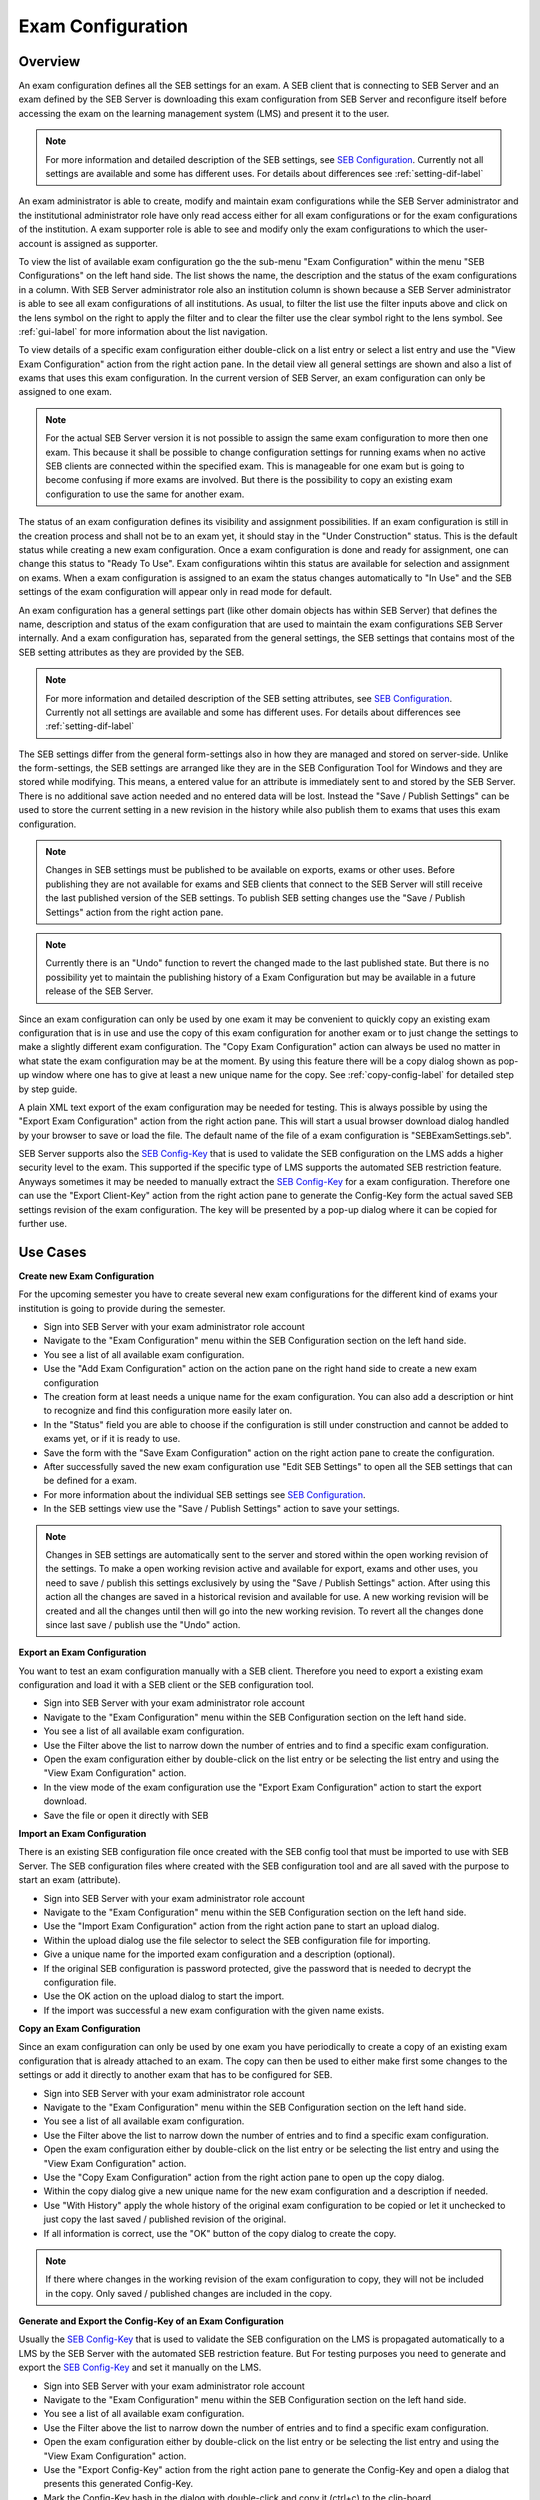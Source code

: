 .. _exam-configuration-label:

Exam Configuration
==================

Overview
--------

An exam configuration defines all the SEB settings for an exam. A SEB client that is connecting to SEB Server
and an exam defined by the SEB Server is downloading this exam configuration from SEB Server and reconfigure itself before accessing the
exam on the learning management system (LMS) and present it to the user.

.. note::
    For more information and detailed description of the SEB settings, see `SEB Configuration <https://www.safeexambrowser.org/windows/win_usermanual_en.html#configuration>`_.
    Currently not all settings are available and some has different uses. For details about differences see :ref:`setting-dif-label` 

An exam administrator is able to create, modify and maintain exam configurations while the SEB Server administrator and the institutional administrator 
role have only read access either for all exam configurations or for the exam configurations of the institution. 
A exam supporter role is able to see and modify only the exam configurations to which the user-account is assigned as supporter.

To view the list of available exam configuration go the the sub-menu "Exam Configuration" within the menu "SEB Configurations" on the left
hand side. The list shows the name, the description and the status of the exam configurations in a column. With SEB Server administrator role
also an institution column is shown because a SEB Server administrator is able to see all exam configurations of all institutions.
As usual, to filter the list use the filter inputs above and click on the lens symbol on the right to apply the filter and to clear the 
filter use the clear symbol right to the lens symbol. See :ref:`gui-label` for more information about the list navigation. 

.. image:: images/exam_config/list.png
    :align: center
    :target: https://raw.githubusercontent.com/SafeExamBrowser/seb-server/master/docs/exam_config/list.png
    
To view details of a specific exam configuration either double-click on a list entry or select a list entry and use the "View Exam Configuration"
action from the right action pane. In the detail view all general settings are shown and also a list of exams that uses this exam configuration.
In the current version of SEB Server, an exam configuration can only be assigned to one exam.

.. note:: 
    For the actual SEB Server version it is not possible to assign the same exam configuration to more then one exam. This because it shall be
    possible to change configuration settings for running exams when no active SEB clients are connected within the specified exam. This is 
    manageable for one exam but is going to become confusing if more exams are involved.
    But there is the possibility to copy an existing exam configuration to use the same for another exam.
    
The status of an exam configuration defines its visibility and assignment possibilities. If an exam configuration is still in the creation process 
and shall not be to an exam yet, it should stay in the "Under Construction" status.
This is the default status while creating a new exam configuration. Once a exam configuration is done and ready for assignment, one can change this
status to "Ready To Use". Exam configurations wihtin this status are available for selection and assignment on exams. When a exam configuration
is assigned to an exam the status changes automatically to "In Use" and the SEB settings of the exam configuration will appear only in read mode for default.

.. image:: images/exam_config/view.png
    :align: center
    :target: https://raw.githubusercontent.com/SafeExamBrowser/seb-server/master/docs/exam_config/view.png

An exam configuration has a general settings part (like other domain objects has within SEB Server) that defines the name, description and status
of the exam configuration that are used to maintain the exam configurations SEB Server internally. And a exam configuration has, separated from 
the general settings, the SEB settings that contains most of the SEB setting attributes as they are provided by the SEB.

.. note::
    For more information and detailed description of the SEB setting attributes, see `SEB Configuration <https://www.safeexambrowser.org/windows/win_usermanual_en.html#configuration>`_.
    Currently not all settings are available and some has different uses. For details about differences see :ref:`setting-dif-label` 

The SEB settings differ from the general form-settings also in how they are managed and stored on server-side. Unlike the form-settings,
the SEB settings are arranged like they are in the SEB Configuration Tool for Windows and they are stored while modifying. This means, 
a entered value for an attribute is immediately sent to and stored by the SEB Server. There is no additional save action needed and 
no entered data will be lost. Instead the "Save / Publish Settings" can be used to store the current setting in a new revision in the history 
while also publish them to exams that uses this exam configuration.

.. image:: images/exam_config/settings.png
    :align: center
    :target: https://raw.githubusercontent.com/SafeExamBrowser/seb-server/master/docs/exam_config/settings.png

.. note:: 
    Changes in SEB settings must be published to be available on exports, exams or other uses. Before publishing they are not
    available for exams and SEB clients that connect to the SEB Server will still receive the last published version of the SEB settings.
    To publish SEB setting changes use the "Save / Publish Settings" action from the right action pane.
    
.. note:: 
    Currently there is an "Undo" function to revert the changed made to the last published state. But there is no possibility yet to 
    maintain the publishing history of a Exam Configuration but may be available in a future release of the SEB Server.
    
Since an exam configuration can only be used by one exam it may be convenient to quickly copy an existing exam configuration that is in use
and use the copy of this exam configuration for another exam or to just change the settings to make a slightly different exam configuration.
The "Copy Exam Configuration" action can always be used no matter in what state the exam configuration may be at the moment. By using this
feature there will be a copy dialog shown as pop-up window where one has to give at least a new unique name for the copy. See :ref:`copy-config-label` 
for detailed step by step guide.

A plain XML text export of the exam configuration may be needed for testing. This is always possible by using the "Export Exam Configuration" 
action from the right action pane. This will start a usual browser download dialog handled by your browser to save or load the file. The default name
of the file of a exam configuration is "SEBExamSettings.seb".

SEB Server supports also the `SEB Config-Key <https://safeexambrowser.org/developer/seb-config-key.html>`_ that is used to validate the SEB configuration
on the LMS adds a higher security level to the exam. This supported if the specific type of LMS supports the automated SEB restriction feature. Anyways
sometimes it may be needed to manually extract the `SEB Config-Key <https://safeexambrowser.org/developer/seb-config-key.html>`_ for a exam configuration.
Therefore one can use the "Export Client-Key" action from the right action pane to generate the Config-Key form the actual saved SEB settings revision
of the exam configuration. The key will be presented by a pop-up dialog where it can be copied for further use.

.. image:: images/exam_config/settings.png
    :align: center
    :target: https://raw.githubusercontent.com/SafeExamBrowser/seb-server/master/docs/exam_config/config_key.png


Use Cases
---------

**Create new Exam Configuration**

For the upcoming semester you have to create several new exam configurations for the different kind of exams your institution is going to provide
during the semester.

- Sign into SEB Server with your exam administrator role account
- Navigate to the "Exam Configuration" menu within the SEB Configuration section on the left hand side.
- You see a list of all available exam configuration.
- Use the "Add Exam Configuration" action on the action pane on the right hand side to create a new exam configuration
- The creation form at least needs a unique name for the exam configuration. You can also add a description or hint to recognize and find this configuration more easily later on.
- In the "Status" field you are able to choose if the configuration is still under construction and cannot be added to exams yet, or if it is ready to use.
- Save the form with the "Save Exam Configuration" action on the right action pane to create the configuration.
- After successfully saved the new exam configuration use "Edit SEB Settings" to open all the SEB settings that can be defined for a exam.
- For more information about the individual SEB settings see `SEB Configuration <https://www.safeexambrowser.org/windows/win_usermanual_en.html#configuration>`_.
- In the SEB settings view use the "Save / Publish Settings" action to save your settings. 

.. note:: 
    Changes in SEB settings are automatically sent to the server and stored within the open working revision of the settings.
    To make a open working revision active and available for export, exams and other uses, you need to save / publish this settings exclusively
    by using the "Save / Publish Settings" action. After using this action all the changes are saved in a historical revision and 
    available for use. A new working revision will be created and all the changes until then will go into the new working revision.
    To revert all the changes done since last save / publish use the "Undo" action.

**Export an Exam Configuration**

You want to test an exam configuration manually with a SEB client. Therefore you need to export a existing exam configuration and load
it with a SEB client or the SEB configuration tool.

- Sign into SEB Server with your exam administrator role account
- Navigate to the "Exam Configuration" menu within the SEB Configuration section on the left hand side.
- You see a list of all available exam configuration.
- Use the Filter above the list to narrow down the number of entries and to find a specific exam configuration.
- Open the exam configuration either by double-click on the list entry or be selecting the list entry and using the "View Exam Configuration" action.
- In the view mode of the exam configuration use the "Export Exam Configuration" action to start the export download.
- Save the file or open it directly with SEB

**Import an Exam Configuration**

There is an existing SEB configuration file once created with the SEB config tool that must be imported to use with SEB Server. 
The SEB configuration files where created with the SEB configuration tool and are all saved with the purpose to start an exam (attribute).

- Sign into SEB Server with your exam administrator role account
- Navigate to the "Exam Configuration" menu within the SEB Configuration section on the left hand side.
- Use the "Import Exam Configuration" action from the right action pane to start an upload dialog.
- Within the upload dialog use the file selector to select the SEB configuration file for importing.
- Give a unique name for the imported exam configuration and a description (optional).
- If the original SEB configuration is password protected, give the password that is needed to decrypt the configuration file.
- Use the OK action on the upload dialog to start the import.
- If the import was successful a new exam configuration with the given name exists.

.. _copy-config-label:
**Copy an Exam Configuration**

Since an exam configuration can only be used by one exam you have  periodically to create a copy of an existing exam configuration
that is already attached to an exam. The copy can then be used to either make first some changes to the settings or add it directly
to another exam that has to be configured for SEB.

- Sign into SEB Server with your exam administrator role account
- Navigate to the "Exam Configuration" menu within the SEB Configuration section on the left hand side.
- You see a list of all available exam configuration.
- Use the Filter above the list to narrow down the number of entries and to find a specific exam configuration.
- Open the exam configuration either by double-click on the list entry or be selecting the list entry and using the "View Exam Configuration" action.
- Use the "Copy Exam Configuration" action from the right action pane to open up the copy dialog.
- Within the copy dialog give a new unique name for the new exam configuration and a description if needed.
- Use "With History" apply the whole history of the original exam configuration to be copied or let it unchecked to just copy the last saved / published revision of the original.
- If all information is correct, use the "OK" button of the copy dialog to create the copy.

.. note:: If there where changes in the working revision of the exam configuration to copy, they will not be included in the copy.
    Only saved / published changes are included in the copy.

**Generate and Export the Config-Key of an Exam Configuration**

Usually the `SEB Config-Key <https://safeexambrowser.org/developer/seb-config-key.html>`_ that is used to validate the SEB configuration
on the LMS is propagated automatically to a LMS by the SEB Server with the automated SEB restriction feature. But For testing purposes you need to generate and export the 
`SEB Config-Key <https://safeexambrowser.org/developer/seb-config-key.html>`_ and set it manually on the LMS. 

- Sign into SEB Server with your exam administrator role account
- Navigate to the "Exam Configuration" menu within the SEB Configuration section on the left hand side.
- You see a list of all available exam configuration.
- Use the Filter above the list to narrow down the number of entries and to find a specific exam configuration.
- Open the exam configuration either by double-click on the list entry or be selecting the list entry and using the "View Exam Configuration" action.
- Use the "Export Config-Key" action from the right action pane to generate the Config-Key and open a dialog that presents this generated Config-Key.
- Mark the Config-Key hash in the dialog with double-click and copy it (ctrl+c) to the clip-board.

.. note:: If there where changes in the working revision of the exam configuration to create the Config-Key from, they will not be included in the generation of the Config-Key.
    Only saved / published changes are included in the Config-Key generation.

**Changing SEB Settings of an Exam Configuration in Use**

There is an already fully configured exam within SEB Server that is currently running with a prepared exam configuration. You have now realized that
some SEB settings are missing or wrong and has to be changed for the exam. This is possible but under some restrictions. See the note below.

.. note:: When a exam configuration is applied to a currently running exam, the exam configuration is in "Used" state and the SEB settings of the exam configuration 
are in read only mode. Changing the SEB settings of a exam configuration during a running exam that has already connected clients can lead to unexpected 
behavior. SEB clients that has already been connected and are in a running session will work with the old configuration while SEB clients that are connecting
after a SEB settings change will work with the new configuration. Also the automated SEB restriction with the changed `SEB Config-Key <https://safeexambrowser.org/developer/seb-config-key.html>`_
will be updated immediately after saving / publishing the configuration changes. This may also lead to unexpected behavior and eventually blocking of already connected SEB clients.
Therefore SEB Server restricts the change of SEB settings for configurations that are attached to an exam that is currently running to be only possible if there are no
active SEB client connections for this exam at the moment when save / publish the SEB setting changes. 

- Sign into SEB Server with your exam administrator role account
- To change the SEB Settings of an exam configuration that is attached to an currently running exam, make sure that there are no active SEB client connections.
  Go to the "Monitoring" section and find and view the concerned exam to make sure there are currently no active SEB client connections.
- Navigate to the "Exam Configuration" menu within the SEB Configuration section on the left hand side.
- You see a list of all available exam configuration.
- Use the Filter above the list to narrow down the number of entries and to find a specific exam configuration.
- Open the exam configuration either by double-click on the list entry or be selecting the list entry and using the "View Exam Configuration" action.
- See that you currently are not able to edit the SEB settings. There is only a "View SEB Settings" action that opens the SEB settings in read-only mode.
- Use the "Edit Exam Configuration" action from the right action pane to open the edit mode of the exam configuration.
- Change the status from "Used" to "Under Construction" to be able to edit the SEB settings again. There will be a message that tells you the implication with
changing SEB settings within a exam configuration that is already used by a running exam.
- After saving the exam configuration in "Under Construction" it is now possible to edit the SEB settings for this exam configuration.
- Use the "Edit SEB Settings" action from the right action pane to open the SEB settings form in the edit mode.
- Apply your changes to the settings and use "Save / Publish Settings" to make the settings take affect and trigger a configuration change to the exam.
This will check first if there are currently no active SEB clients connected within the running exam that uses this exam configuration. 
If there is one or more active SEB client connected, the action will deny and inform you about the the active SEB clients.


.. _setting-dif-label:

SEB Setting Differences
-----------------------

In the current version (1.0) of SEB Server, there are some differences to some SEB settings and also some SEB settings that are currently not 
available on the SEB Server.



**SEB settings currently not supported by the SEB Server**

    - Start URL: Since SEB Server has already been contacted by a SEB client when downloading the exam configuration this is not used by the exam configuration on SEB Server. But this can be used as fallback URL in the Client Configuration.
    - Embedded Resource: There is currently no embedding supported within exam configurations on SEB Server.
    - Additional Dictionaries: There are only the SEB client default dictionaries available in the current SEB Server version.
    - Additional Resources: Additional resources are currently not available in the current SEB Server version.
    - Embedded Certificates: There is currently no certificate management possible on current SEB Server version.
    - Browser Exam Key: There is currently no possibility to generate the Browser Exam Key on the SEB Server. But an already generated Browser Exam Key may be used within the SEB restriction feature on the exam configuration if this feature is supported by the LMS in use.


**SEB settings that has a slightly different form or handling in SEB Server comparing to the SEB configuration tool** 

    - Download Directory OSX: Since it is not possible within a web-service to choose a local directory on a remote device this is just a text input where one has to give the full-path to the directory on the client device in text form.
    - Log Directory OSX, Log Directory Win: Since it is not possible within a web-service to choose a local directory on a remote device this is just a text input where one has to give the full-path to the directory on the client device in text form.
    - Permitted Processes / Executable: This is also just a text input field where one can give the name of the process in text form.

**SEB settings from versions before 3.0 that are not supported anymore**
    - Permitted Processes / Window Handling Process
    

